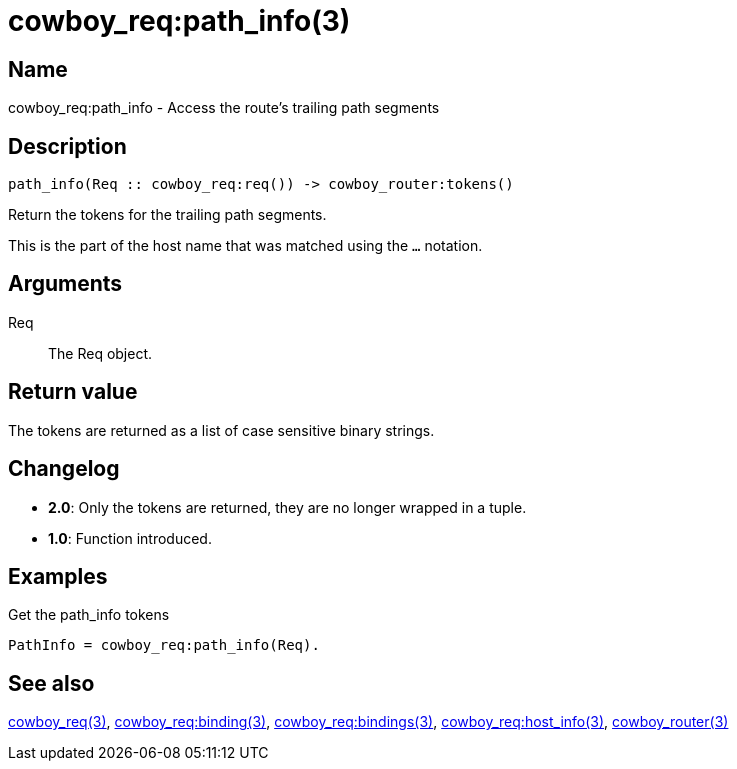 = cowboy_req:path_info(3)

== Name

cowboy_req:path_info - Access the route's trailing path segments

== Description

[source,erlang]
----
path_info(Req :: cowboy_req:req()) -> cowboy_router:tokens()
----

Return the tokens for the trailing path segments.

This is the part of the host name that was matched using
the `...` notation.

== Arguments

Req::

The Req object.

== Return value

The tokens are returned as a list of case sensitive
binary strings.

== Changelog

* *2.0*: Only the tokens are returned, they are no longer wrapped in a tuple.
* *1.0*: Function introduced.

== Examples

.Get the path_info tokens
[source,erlang]
----
PathInfo = cowboy_req:path_info(Req).
----

== See also

link:man:cowboy_req(3)[cowboy_req(3)],
link:man:cowboy_req:binding(3)[cowboy_req:binding(3)],
link:man:cowboy_req:bindings(3)[cowboy_req:bindings(3)],
link:man:cowboy_req:host_info(3)[cowboy_req:host_info(3)],
link:man:cowboy_router(3)[cowboy_router(3)]

